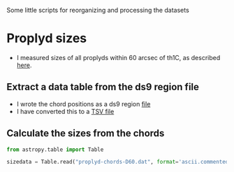 Some little scripts for reorganizing and processing the datasets

* Proplyd sizes
+ I measured sizes of all proplyds within 60 arcsec of th1C, as described [[id:8C1F7790-DD52-48CF-9086-7E96163F19DE][here]].
** Extract a data table from the ds9 region file
+ I wrote the chord positions as a ds9 region [[file:proplyd-new-sizes.reg][file]]
+ I have converted this to a [[file:proplyd-chords-D60.tab][TSV file]]
** Calculate the sizes from the chords
:PROPERTIES:
:ID:       9CDE482F-CAD3-4DE6-8A14-684ECBCC92CB
:END:
#+BEGIN_SRC python
  from astropy.table import Table

  sizedata = Table.read("proplyd-chords-D60.dat", format='ascii.commented_header')


#+END_SRC

#+RESULTS:


